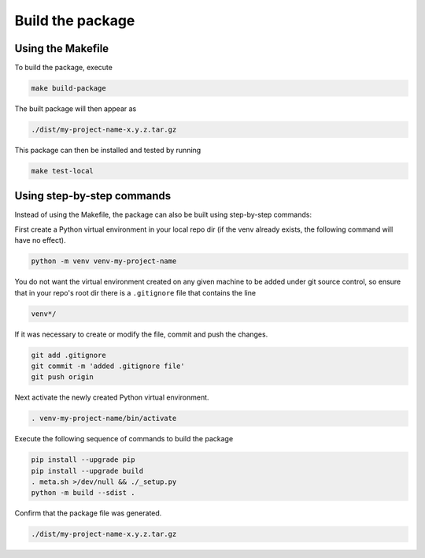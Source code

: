 Build the package
=================

Using the Makefile
------------------

To build the package, execute

.. code-block:: sh

    make build-package

The built package will then appear as

.. code-block::

    ./dist/my-project-name-x.y.z.tar.gz

This package can then be installed and tested by running

.. code-block:: sh

    make test-local


Using step-by-step commands
---------------------------

Instead of using the Makefile, the package can also be built using
step-by-step commands:

First create a Python virtual environment in your local repo dir
(if the venv already exists, the following command will have no effect).

.. code-block:: sh

    python -m venv venv-my-project-name

You do not want the virtual environment created on any given machine
to be added under git source control, so ensure that
in your repo's root dir there is a ``.gitignore`` file that contains the
line

.. code-block::

    venv*/

If it was necessary to create or modify the file, commit and push the changes.

.. code-block:: sh

    git add .gitignore
    git commit -m 'added .gitignore file'
    git push origin

Next activate the newly created Python virtual environment.

.. code-block:: sh

    . venv-my-project-name/bin/activate

Execute the following sequence of commands to build the package

.. code-block:: sh

    pip install --upgrade pip
    pip install --upgrade build
    . meta.sh >/dev/null && ./_setup.py
    python -m build --sdist .

Confirm that the package file was generated.

.. code-block::

    ./dist/my-project-name-x.y.z.tar.gz

